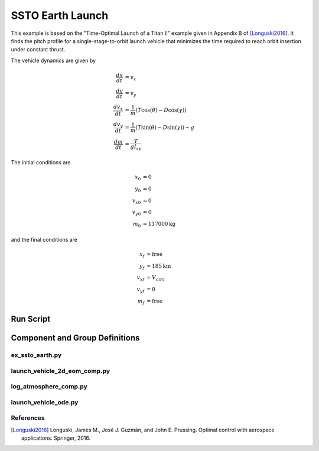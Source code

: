 =================
SSTO Earth Launch
=================

This example is based on the "Time-Optimal Launch of a Titan II" example given in Appendix B of
[Longuski2016]_.  It finds the pitch profile for a single-stage-to-orbit launch vehicle that minimizes
the time required to reach orbit insertion under constant thrust.

.. embed-code::
    source/examples/figures/ssto_fbd.py
    :layout: plot

The vehicle dynamics are given by

.. math ::
    \frac{d x}{d t} &= v_x \\
    \frac{d y}{d t} &= v_y \\
    \frac{d v_x}{d t} &= \frac{1}{m} \left( T \cos(\theta) - D \cos(\gamma) \right) \\
    \frac{d v_y}{d t} &= \frac{1}{m} \left( T \sin(\theta) - D \sin(\gamma) \right) - g \\
    \frac{d m}{d t} &= \frac{T}{g I_{sp}}

The initial conditions are

.. math ::
    x_0 &= 0 \\
    y_0 &= 0 \\
    v_{x0} &= 0 \\
    v_{y0} &= 0 \\
    m_0 &= 117000 \mathrm{kg}

and the final conditions are

.. math ::
    x_f &= \mathrm{free} \\
    y_f &= 185 \mathrm{km} \\
    v_{xf} &= V_{circ} \\
    v_{yf} &= 0 \\
    m_f &= \mathrm{free}

-------------------
Run Script
-------------------

.. embed-code::
    dymos.examples.ssto.test.test_ex_ssto_earth.TestExampleSSTOEarth.test_simulate_plot
    :layout: code, output, plot

--------------------------------
Component and Group Definitions
--------------------------------

ex_ssto_earth.py
----------------------
.. embed-code::
    ../dymos/examples/ssto/ex_ssto_earth.py
    :layout: code

launch_vehicle_2d_eom_comp.py
------------------------------
.. embed-code::
    ../dymos/examples/ssto/launch_vehicle_2d_eom_comp.py
    :layout: code

log_atmosphere_comp.py
------------------------
.. embed-code::
    ../dymos/examples/ssto/log_atmosphere_comp.py
    :layout: code

launch_vehicle_ode.py
----------------------
.. embed-code::
    ../dymos/examples/ssto/launch_vehicle_ode.py
    :layout: code

References
----------
.. [Longuski2016] Longuski, James M., José J. Guzmán, and John E. Prussing. Optimal control with aerospace applications. Springer, 2016.





